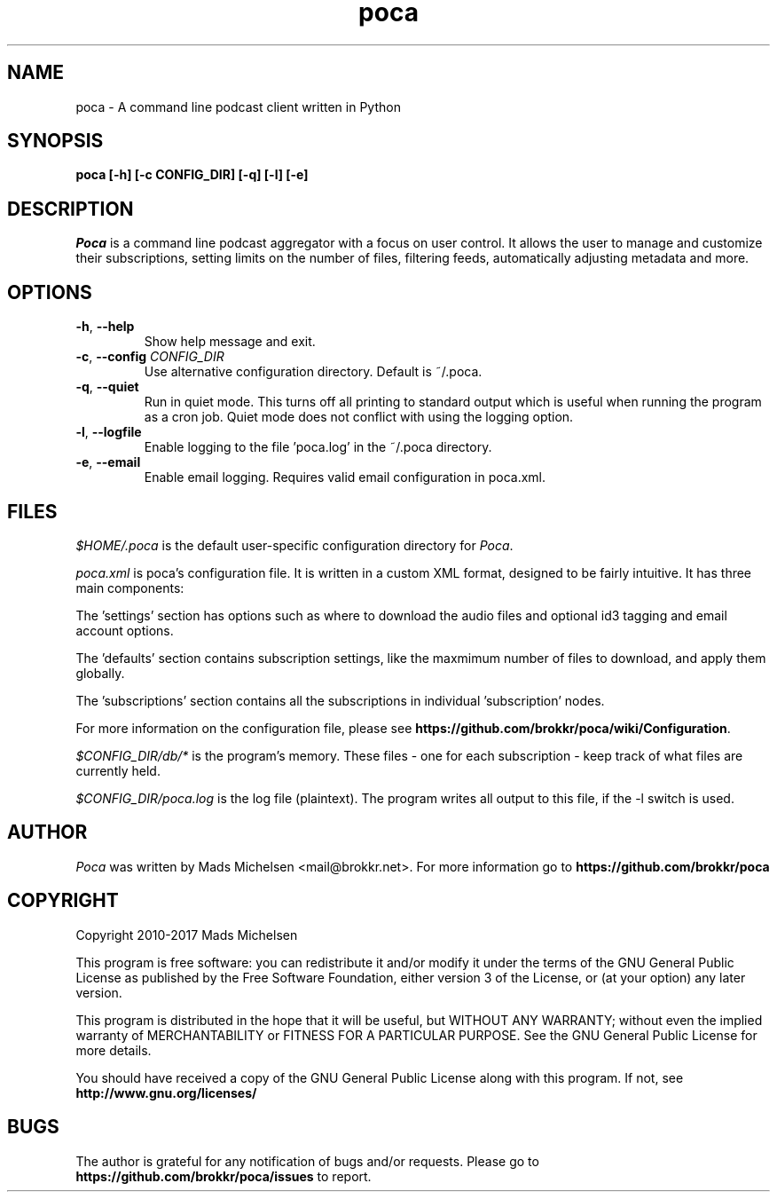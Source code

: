 .TH poca 1
.SH NAME
poca \- A command line podcast client written in Python
.SH SYNOPSIS
\fBpoca [-h] [-c CONFIG_DIR] [-q] [-l] [-e]
\f1
.SH DESCRIPTION
\fIPoca\f1 is a command line podcast aggregator with a focus on user control. It allows the user to manage and customize their subscriptions, setting limits on the number of files, filtering feeds, automatically adjusting metadata and more.
.SH OPTIONS
.TP
\fB-h\f1, \fB--help\f1
Show help message and exit.
.TP
\fB-c\f1, \fB--config\f1 \fICONFIG_DIR\f1
Use alternative configuration directory. Default is ~/.poca.
.TP
\fB-q\f1, \fB--quiet\f1
Run in quiet mode. This turns off all printing to standard output which is useful when running the program as a cron job. Quiet mode does not conflict with using the logging option.
.TP
\fB-l\f1, \fB--logfile\f1
Enable logging to the file 'poca.log' in the ~/.poca directory.
.TP
\fB-e\f1, \fB--email\f1
Enable email logging. Requires valid email configuration in poca.xml.
.SH FILES
\fI$HOME/.poca\f1 is the default user-specific configuration directory for \fIPoca\f1.

\fIpoca.xml\f1 is poca's configuration file. It is written in a custom XML format, designed to be fairly intuitive. It has three main components:

The 'settings' section has options such as where to download the audio files and optional id3 tagging and email account options.

The 'defaults' section contains subscription settings, like the maxmimum number of files to download, and apply them globally.

The 'subscriptions' section contains all the subscriptions in individual 'subscription' nodes.

For more information on the configuration file, please see \fBhttps://github.com/brokkr/poca/wiki/Configuration\f1.

\fI$CONFIG_DIR/db/*\f1 is the program's memory. These files - one for each subscription - keep track of what files are currently held.

\fI$CONFIG_DIR/poca.log\f1 is the log file (plaintext). The program writes all output to this file, if the -l switch is used.
.SH AUTHOR
\fIPoca\f1 was written by Mads Michelsen <mail@brokkr.net>. For more information go to \fBhttps://github.com/brokkr/poca\f1
.SH COPYRIGHT
Copyright 2010-2017 Mads Michelsen

This program is free software: you can redistribute it and/or modify it under the terms of the GNU General Public License as published by the Free Software Foundation, either version 3 of the License, or (at your option) any later version.

This program is distributed in the hope that it will be useful, but WITHOUT ANY WARRANTY; without even the implied warranty of MERCHANTABILITY or FITNESS FOR A PARTICULAR PURPOSE. See the GNU General Public License for more details.

You should have received a copy of the GNU General Public License along with this program. If not, see \fBhttp://www.gnu.org/licenses/\f1
.SH BUGS
The author is grateful for any notification of bugs and/or requests. Please go to \fBhttps://github.com/brokkr/poca/issues\f1 to report.
